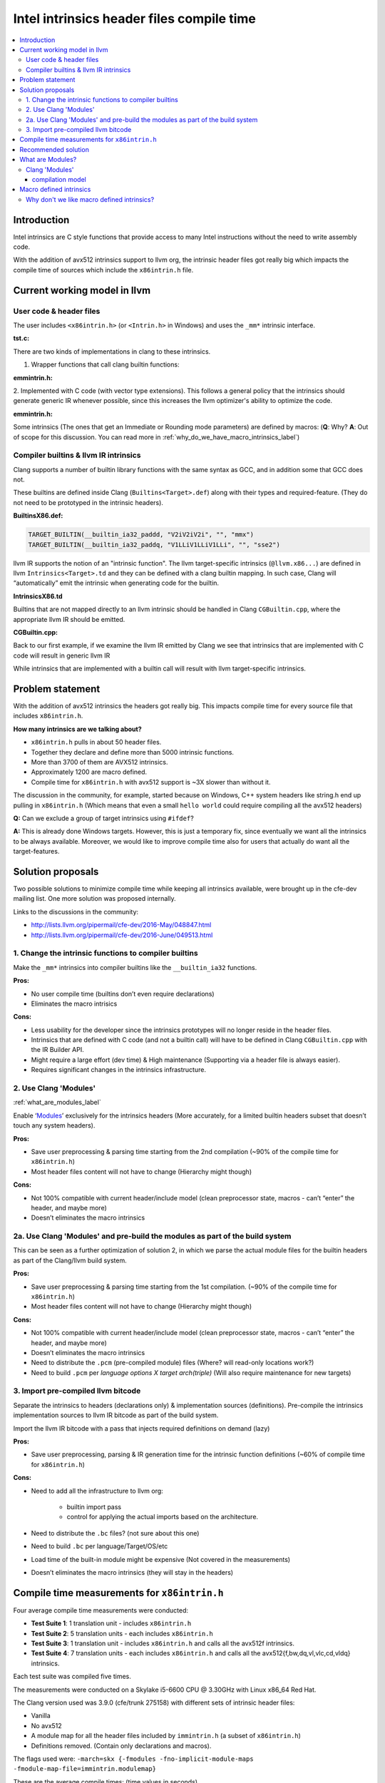 ==========================================
Intel intrinsics header files compile time
==========================================

.. contents::
   :local:

Introduction
============

Intel intrinsics are C style functions that provide access to many Intel instructions without the need to write assembly code.

With the addition of avx512 intrinsics support to llvm org, the intrinsic header files got really big which impacts the compile time of sources which include the ``x86intrin.h`` file.


Current working model in llvm
=============================

User code & header files
------------------------

The user includes ``<x86intrin.h>`` (or ``<Intrin.h>`` in Windows) and uses the ``_mm*`` intrinsic interface.

:tst.c:

.. code-block:: c
  :emphasize-lines: 4,8

  #include <x86intrin.h>
 
  __m128i test(__m128i a, __m128i b) {
    return _mm_add_epi32(a, b);
  }
 
  __m64 test2(__m64 a, __m64 b) {
    return _mm_add_si64(a, b);
  }

There are two kinds of implementations in clang to these intrinsics.


1. Wrapper functions that call clang builtin functions:


:emmintrin.h:

.. code-block:: c
  :emphasize-lines: 4

  static __inline__ __m64 __DEFAULT_FN_ATTRS
  _mm_add_si64(__m64 __a, __m64 __b)
  {
    return (__m64)__builtin_ia32_paddq((__v1di)__a, (__v1di)__b);
  }

2. Implemented with C code (with vector type extensions).
This follows a general policy that the intrinsics should generate generic IR whenever possible, since this increases the llvm optimizer's ability to optimize the code.


:emmintrin.h:

.. code-block:: c
  :emphasize-lines: 4

  static __inline__ __m128i __DEFAULT_FN_ATTRS
  _mm_add_epi32(__m128i __a, __m128i __b)
  {
    return (__m128i)((__v4su)__a + (__v4su)__b);
  }

Some intrinsics (The ones that get an Immediate or Rounding mode parameters) are defined by macros: (**Q**: Why? **A**: Out of scope for this discussion. You can read more in :ref:`why_do_we_have_macro_intrinsics_label`)

.. code-block:: c
  :emphasize-lines: 2

  #define _mm_max_round_ss(A, B, R) __extension__ ({ \
    (__m128)__builtin_ia32_maxss_round_mask((__v4sf)(__m128)(A), \
                                            (__v4sf)(__m128)(B), \
                                            (__v4sf)_mm_setzero_ps(), \
                                            (__mmask8)-1, (int)(R)); })


Compiler builtins & llvm IR intrinsics
--------------------------------------

Clang supports a number of builtin library functions with the same syntax as GCC, and in addition some that GCC does not.

These builtins are defined inside Clang (``Builtins<Target>.def``) along with their types and required-feature. (They do not need to be prototyped in the intrinsic headers).

:BuiltinsX86.def:

.. code-block:: c

  TARGET_BUILTIN(__builtin_ia32_paddd, "V2iV2iV2i", "", "mmx")
  TARGET_BUILTIN(__builtin_ia32_paddq, "V1LLiV1LLiV1LLi", "", "sse2")

llvm IR supports the notion of an "intrinsic function".
The llvm target-specific intrinsics (``@llvm.x86...``) are defined in llvm ``Intrinsics<Target>.td`` and they can be defined with a clang builtin mapping. In such case, Clang will “automatically” emit the intrinsic when generating code for the builtin.

**IntrinsicsX86.td**

.. code-block:: c
  :emphasize-lines: 1,5

  def int_x86_mmx_padd_d : GCCBuiltin<"__builtin_ia32_paddd">,
              Intrinsic<[llvm_x86mmx_ty], [llvm_x86mmx_ty, llvm_x86mmx_ty],
                        [IntrNoMem]>;

  def int_x86_mmx_padd_q : GCCBuiltin<"__builtin_ia32_paddq">,
              Intrinsic<[llvm_x86mmx_ty], [llvm_x86mmx_ty, llvm_x86mmx_ty],
                        [IntrNoMem]>;

Builtins that are not mapped directly to an llvm intrinsic should be handled in Clang ``CGBuiltin.cpp``, where the appropriate llvm IR should be emitted.

:CGBuiltin.cpp:

.. code-block:: c
  :emphasize-lines: 3,6

  EmitX86BuiltinExpr(unsigned BuiltinID, const CallExpr *E) {
  // …
    switch (BuiltinID) {
    default: return nullptr;
    // …
    case X86::BI__builtin_ia32_vec_init_v2si:
      return Builder.CreateBitCast(BuildVector(Ops),
                                 llvm::Type::getX86_MMXTy(getLLVMContext()));
    // …

Back to our first example, if we examine the llvm IR emitted by Clang we see that intrinsics that are implemented with C code will result in generic llvm IR

.. code-block:: llvm
  :emphasize-lines: 3

  %0 = bitcast <2 x i64> %a to <4 x i32>
  %1 = bitcast <2 x i64> %b to <4 x i32>
  %add.i = add <4 x i32> %1, %0
  %2 = bitcast <4 x i32> %add.i to <2 x i64>

While intrinsics that are implemented with a builtin call will result with llvm target-specific intrinsics.

.. code-block:: none
  :emphasize-lines: 5

  %0 = extractelement <1 x i64> %a, i32 0
  %1 = bitcast i64 %0 to x86_mmx
  %2 = extractelement <1 x i64> %b, i32 0
  %3 = bitcast i64 %2 to x86_mmx
  %4 = tail call x86_mmx @llvm.x86.mmx.padd.q(x86_mmx %1, x86_mmx %3)
  %5 = bitcast x86_mmx %4 to i64

Problem statement
=================

With the addition of avx512 intrinsics the headers got really big.
This impacts compile time for every source file that includes ``x86intrin.h``.

**How many intrinsics are we talking about?**

* ``x86intrin.h`` pulls in about 50 header files.
* Together they declare and define more than 5000 intrinsic functions.
* More than 3700 of them are AVX512 intrinsics.
* Approximately 1200 are macro defined.
* Compile time for ``x86intrin.h`` with avx512 support is ~3X slower than without it.

The discussion in the community, for example, started because on Windows, C++ system headers like string.h end up pulling in ``x86intrin.h`` (Which means that even a small ``hello world`` could require compiling all the avx512 headers)

**Q:** Can we exclude a group of target intrinsics using ``#ifdef``?

**A:** This is already done Windows targets. However, this is just a temporary fix, since eventually we want all the intrinsics to be always available. Moreover, we would like to improve compile time also for users that actually do want all the target-features.

Solution proposals
==================

Two possible solutions to minimize compile time while keeping all intrinsics available, were brought up in the cfe-dev mailing list. One more solution was proposed internally.

Links to the discussions in the community:

* http://lists.llvm.org/pipermail/cfe-dev/2016-May/048847.html

* http://lists.llvm.org/pipermail/cfe-dev/2016-June/049513.html

1. Change the intrinsic functions to compiler builtins
-------------------------------------------------------

Make the ``_mm*`` intrinsics into compiler builtins like the ``__builtin_ia32`` functions.

:Pros:

* No user compile time (builtins don’t even require declarations)
* Eliminates the macro intrisics

:Cons:

* Less usability for the developer since the intrinsics prototypes will no longer reside in the header files.
* Intrinsics that are defined with C code (and not a builtin call) will have to be defined in Clang ``CGBuiltin.cpp`` with the IR Builder API.
* Might require a large effort (dev time) & High maintenance (Supporting via a header file is always easier).
* Requires significant changes in the intrinsics infrastructure.

2. Use Clang 'Modules' 
-----------------------

:ref:`what_are_modules_label`

Enable ‘Modules_’ exclusively for the intrinsics headers (More accurately, for a limited builtin headers subset that doesn’t touch any system headers).

:Pros:

* Save user preprocessing & parsing time starting from the 2nd compilation (~90% of the compile time for ``x86intrin.h``)
* Most header files content will not have to change (Hierarchy might though)
 
:Cons:

* Not 100% compatible with current header/include model (clean preprocessor state, macros - can’t “enter” the header, and maybe more)
* Doesn’t eliminates the macro intrinsics

2a. Use Clang 'Modules' and pre-build the modules as part of the build system
------------------------------------------------------------------------------

This can be seen as a further optimization of solution 2, in which we parse the actual module files for the builtin headers as part of the Clang/llvm build system.
	
:Pros:

* Save user preprocessing & parsing time starting from the 1st compilation. (~90% of the compile time for ``x86intrin.h``)
* Most header files content will not have to change (Hierarchy might though)
 
:Cons:

* Not 100% compatible with current header/include model (clean preprocessor state, macros - can’t “enter” the header, and maybe more)
* Doesn’t eliminates the macro intrinsics
* Need to distribute the ``.pcm`` (pre-compiled module) files (Where? will read-only locations work?)
* Need to build ``.pcm`` per *language options X target arch(triple)* (Will also require maintenance for new targets)

3. Import pre-compiled llvm bitcode
-----------------------------------

Separate the intrinsics to headers (declarations only) & implementation sources (definitions).
Pre-compile the intrinsics implementation sources to llvm IR bitcode as part of the build system.

Import the llvm IR bitcode with a pass that injects required definitions on demand (lazy)

:Pros:

* Save user preprocessing, parsing & IR generation time for the intrinsic function definitions (~60% of compile time for ``x86intrin.h``)

:Cons:

* Need to add all the infrastructure to llvm org:
    
	* builtin import pass

	* control for applying the actual imports based on the architecture.

* Need to distribute the ``.bc`` files? (not sure about this one)

* Need to build ``.bc`` per language/Target/OS/etc

* Load time of the built-in module might be expensive (Not covered in the measurements)

* Doesn’t eliminates the macro intrinsics (they will stay in the headers)


Compile time measurements for ``x86intrin.h``
=============================================

Four average compile time measurements were conducted:

* **Test Suite 1**: 1 translation unit - includes ``x86intrin.h``
* **Test Suite 2**: 5 translation units - each includes ``x86intrin.h``
* **Test Suite 3**: 1 translation unit - includes ``x86intrin.h`` and calls all the avx512f intrinsics.
* **Test Suite 4**: 7 translation units - each includes ``x86intrin.h`` and calls all the avx512{f,bw,dq,vl,vlc,cd,vldq} intrinsics.

Each test suite was compiled five times.

The measurements were conducted on a Skylake i5-6600 CPU @ 3.30GHz
with Linux x86_64 Red Hat.

The Clang version used was 3.9.0 (cfe/trunk 275158) with different sets of intrinsic header files:

* Vanilla
* No avx512
* A module map for all the header files included by ``immintrin.h`` (a subset of ``x86intrin.h``)
* Definitions removed. (Contain only declarations and macros).

The flags used were:
``-march=skx {-fmodules -fno-implicit-module-maps -fmodule-map-file=immintrin.modulemap}``

These are the average compile times: (time values in seconds)

.. csv-table::
   :header: "Method", "Test suite 1", "Test suite 2", "Test suite 3", "Test suite 4"
   :widths: 50, 20, 20, 20, 20

   Vanilla,1.81,	8.97,	5.73,	22.84
   No avx512,0.53,	2.58
   immintrin module enabled- 1st comp,2.24,	2.82,	6.3,	13.83
   immintrin module enabled- 2nd+ comp,0.16,	0.74,	4.24,	11.76
   Definitions removed,0.68,	3.32	

Recommended solution
====================

Taking into account the clang community direction, development effort & actual compile time impact the recommended solution to be implemented is - **2 Use Clang 'Modules'**.

* This solution can also be upgraded to solution **2a** in a 2nd iteration if we will find it worthwhile.

* Since it doesn't require much changes to the actual header files content, we can always fall back to the current solution if required.

.. _what_are_modules_label:

What are Modules?
=================

Modules is a feature trying to make its way into the C family standard.

The current model for using libraries in C is by using header files and the C Preprocessing model.

* User includes a header file that exposes the library API.

* Preprocessor ‘cuts & paste’ header content in each ``#include`` directive.

This model has many problems:

* Fragility – Macros conflicts & more.

* Performance – Non scalable (*M* headers with *N* sources -> *M x N* build cost)

Modules provide an alternative way to use software libraries that provides better compile-time scalability and eliminates many of the problems inherent to using the C preprocessor to access the API of a library.

A module is essentially a package describing a library (API & implementation)


:main.c:

.. code-block:: c
  :emphasize-lines: 1

  import std.stdio;

  int main() {
    printf ("hello world\n");
  }

:stdio.c:

.. code-block:: c
  :emphasize-lines: 1

  export std.stdio:

  public:
  typedef struct {
   ... } FILE;

  int printf(const char*, ...) {
    // ... 
  }
  
  int fprintf(FILE *, const char*, ...) {
    // ... 
  }
  
  int remove(const char*) {
    // ...
  }

* ``import`` makes the API of the named module available 
* ``import`` ignores preprocessor state within the source file

There are currently two experimental implementations of modules in C++: MS VS 2015 and Clang.

Clang 'Modules'
---------------

Clang takes an approach that allows a gradual transition from headers to modules.

Builds modules directly from the headers. (The ``include`` directive is automatically mapped to an ``import``)

Introduces module maps, which describe how a collection of existing headers maps on to the structure of a module.

.. image:: module_map.jpg

* ``module`` defines a named (sub)module

* ``header`` includes the contents of the name header in the current (sub)module


compilation model
~~~~~~~~~~~~~~~~~

.. code-block:: c
  :emphasize-lines: 1

  #include <stdio.h>  // --> import std.stdio;

  int main() {
    printf ("hello world\n");
  }

* Find a module map for the named module

* Spawn a separate instance of the compiler:

 * Parse the headers in the module map

 * Write the module file

* Load the module file at the ``import`` declaration

* Cache module file for later re-use

More about modules at:

* Clang 3.5 Documentation: Modules. http://clang.llvm.org/docs/Modules.html

* Modules - Presentation by Douglas Gregor. http://llvm.org/devmtg/2012-11/Gregor-Modules.pdf

* Modules in C++ - Proposal by Daveed Vandevoorde: http://www.open-std.org/jtc1/sc22/wg21/docs/papers/2012/n3347.pdf

* C++ Modules in VS 2015: https://blogs.msdn.microsoft.com/vcblog/2015/12/03/c-modules-in-vs-2015-update-1/

* A Module System for C++ - Proposal by Microsoft: http://www.open-std.org/JTC1/SC22/WG21/docs/papers/2015/n4465.pdf

.. _Modules: http://clang.llvm.org/docs/Modules.html


.. _why_do_we_have_macro_intrinsics_label:

Macro defined intrinsics
========================

Some builtins expect an “immediate” integer argument. (e.g. Rounding mode parameter).
The argument must be an integer constant expression that clang can constant fold.
This means, such builtins can’t be wrapped with a function that passes a variable as done in regular intrinsic wrapper functions.
To enable the usage of such _mm* intrinsics with an integer constant expression we macro define the intrinsic to the appropriate builtin.

.. code-block:: c
  :emphasize-lines: 1,2,5

  #define _mm_max_round_ss(A, B, R) __extension__ ({ \
    (__m128)__builtin_ia32_maxss_round_mask((__v4sf)(__m128)(A), \
                                            (__v4sf)(__m128)(B), \
                                            (__v4sf)_mm_setzero_ps(), \
                                            (__mmask8)-1, (int)(R)); })


Why don't we like macro defined intrinsics?
--------------------------------------------

One reason is because they are bad for diagnostics. If a user passes wrong arguments to a macro-defined intrinsic he will get different diagnostics than when using a regular intrinsic function.

:Example:

Invalid conversion instead of incompatible type:

.. code-block:: c
  :emphasize-lines: 2,3

  void foo(int a, __m128d b){
    _mm_add_round_sd(a,b,0);  //macro-defined intrinsic
    _mm_add_sd(a,b);          //regular intrinsic
  }

.. code-block:: bash

  tst.c:7:3: error: invalid conversion between vector type '__v2df' (vector of 2 'double' values) and integer type 'int' of
        different size
    _mm_add_round_sd(a,b,0);
    ^~~~~~~~~~~~~~~~~~~~~~~
  avx512fintrin.h:1068:41: note: expanded from
        macro '_mm_add_round_sd'
    (__m128d) __builtin_ia32_addsd_round ((__v2df) __A, (__v2df) __B, \
                                          ^~~~~~~~~~~~
  tst.c:8:14: error: passing 'int' to parameter of incompatible type '__m128d' (vector of 2 'double' values)
    _mm_add_sd(a,b);
               ^
  emmintrin.h:48:20: note: passing argument to
        parameter '__a' here
  _mm_add_sd(__m128d __a, __m128d __b)
                     ^
  2 errors generated.

No diagnostics due to the explicit cast in the macro definition:
  
.. code-block:: c
  :emphasize-lines: 2,3

  void foo(__int128 a, __m128d b){
    _mm_add_round_sd(a,b,0);  //macro-defined intrinsic
    _mm_add_sd(a,b);          //regular intrinsic
  }

.. code-block:: bash

  tst.c:8:14: error: passing '__int128' to parameter of incompatible type '__m128d' (vector of 2 'double' values)
    _mm_add_sd(a,b);
               ^
  emmintrin.h:48:20: note: passing argument to
        parameter '__a' here
  _mm_add_sd(__m128d __a, __m128d __b)
                     ^
  1 error generated.

.. todo::

  TODO: Add more reasons if there are any.
  
**TODO**  Add more reasons if there are any.
